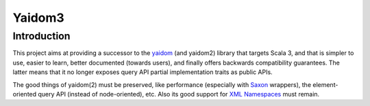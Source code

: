 =======
Yaidom3
=======

Introduction
============

This project aims at providing a successor to the yaidom_ (and yaidom2) library that targets Scala 3, and that is simpler
to use, easier to learn, better documented (towards users), and finally offers backwards compatibility guarantees. The latter
means that it no longer exposes query API partial implementation traits as public APIs.

The good things of yaidom(2) must be preserved, like performance (especially with Saxon_ wrappers), the element-oriented
query API (instead of node-oriented), etc. Also its good support for `XML Namespaces`_ must remain.

.. _`yaidom`: https://github.com/dvreeze/yaidom
.. _`Saxon`: https://www.saxonica.com/documentation
.. _`XML Namespaces`: http://www.jclark.com/xml/xmlns.htm

